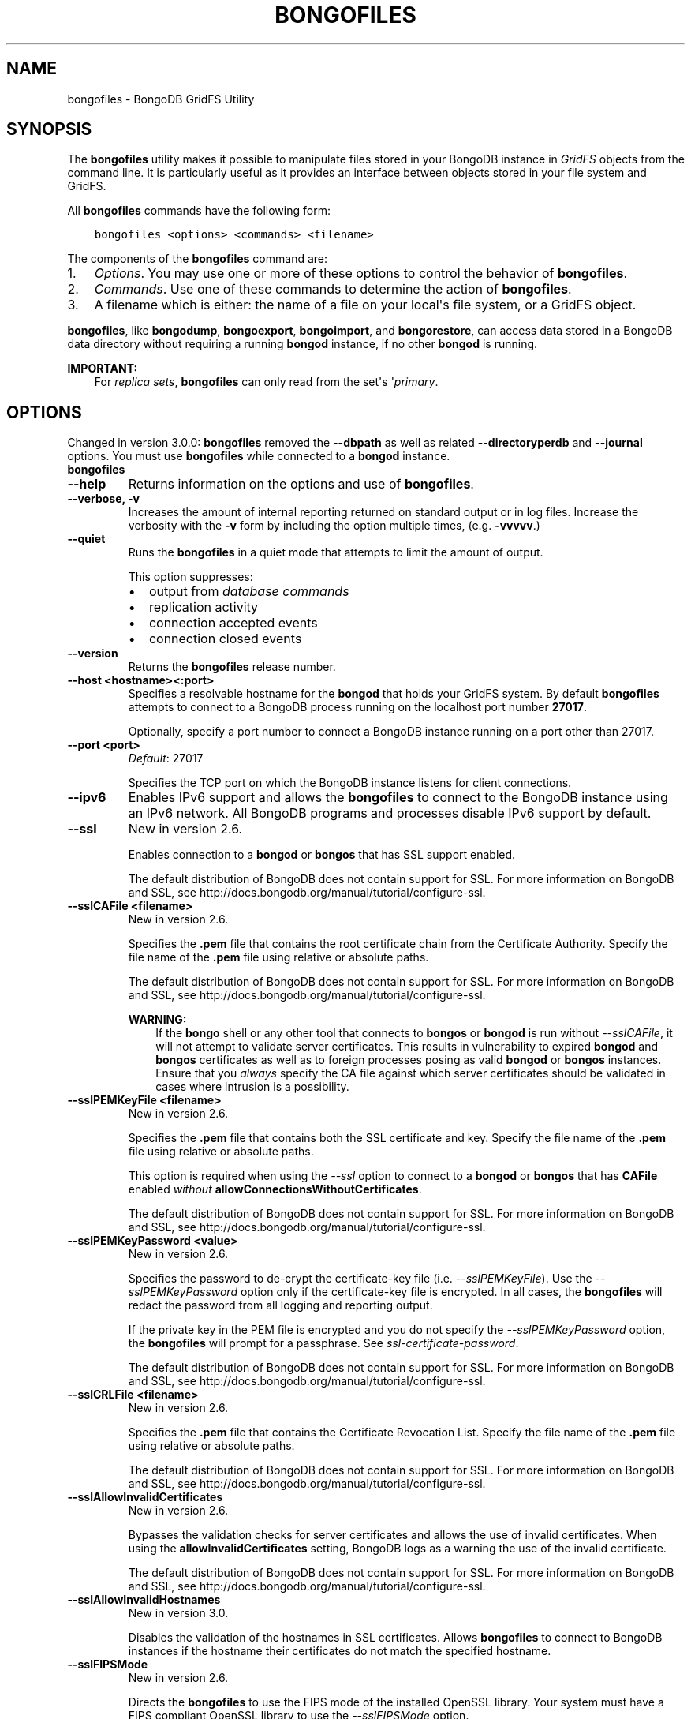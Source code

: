 .\" Man page generated from reStructuredText.
.
.TH "BONGOFILES" "1" "January 30, 2015" "3.0" "bongodb-manual"
.SH NAME
bongofiles \- BongoDB GridFS Utility
.
.nr rst2man-indent-level 0
.
.de1 rstReportMargin
\\$1 \\n[an-margin]
level \\n[rst2man-indent-level]
level margin: \\n[rst2man-indent\\n[rst2man-indent-level]]
-
\\n[rst2man-indent0]
\\n[rst2man-indent1]
\\n[rst2man-indent2]
..
.de1 INDENT
.\" .rstReportMargin pre:
. RS \\$1
. nr rst2man-indent\\n[rst2man-indent-level] \\n[an-margin]
. nr rst2man-indent-level +1
.\" .rstReportMargin post:
..
.de UNINDENT
. RE
.\" indent \\n[an-margin]
.\" old: \\n[rst2man-indent\\n[rst2man-indent-level]]
.nr rst2man-indent-level -1
.\" new: \\n[rst2man-indent\\n[rst2man-indent-level]]
.in \\n[rst2man-indent\\n[rst2man-indent-level]]u
..
.SH SYNOPSIS
.sp
The \fBbongofiles\fP utility makes it possible to manipulate files
stored in your BongoDB instance in \fIGridFS\fP objects from the
command line. It is particularly useful as it provides an interface
between objects stored in your file system and GridFS.
.sp
All \fBbongofiles\fP commands have the following form:
.INDENT 0.0
.INDENT 3.5
.sp
.nf
.ft C
bongofiles <options> <commands> <filename>
.ft P
.fi
.UNINDENT
.UNINDENT
.sp
The components of the \fBbongofiles\fP command are:
.INDENT 0.0
.IP 1. 3
\fI\%Options\fP\&. You may use one or more of
these options to control the behavior of \fBbongofiles\fP\&.
.IP 2. 3
\fI\%Commands\fP\&. Use one of these commands to
determine the action of \fBbongofiles\fP\&.
.IP 3. 3
A filename which is either: the name of a file on your local\(aqs file
system, or a GridFS object.
.UNINDENT
.sp
\fBbongofiles\fP, like \fBbongodump\fP, \fBbongoexport\fP,
\fBbongoimport\fP, and \fBbongorestore\fP, can access data
stored in a BongoDB data directory without requiring a running
\fBbongod\fP instance, if no other \fBbongod\fP is running.
.sp
\fBIMPORTANT:\fP
.INDENT 0.0
.INDENT 3.5
For \fIreplica sets\fP,
\fBbongofiles\fP can only read from the set\(aqs
\(aq\fIprimary\fP\&.
.UNINDENT
.UNINDENT
.SH OPTIONS
.sp
Changed in version 3.0.0: \fBbongofiles\fP removed the \fB\-\-dbpath\fP as well as related
\fB\-\-directoryperdb\fP and \fB\-\-journal\fP options. You must use
\fBbongofiles\fP while connected to a \fBbongod\fP instance.

.INDENT 0.0
.TP
.B bongofiles
.UNINDENT
.INDENT 0.0
.TP
.B \-\-help
Returns information on the options and use of \fBbongofiles\fP\&.
.UNINDENT
.INDENT 0.0
.TP
.B \-\-verbose, \-v
Increases the amount of internal reporting returned on standard output
or in log files. Increase the verbosity with the \fB\-v\fP form by
including the option multiple times, (e.g. \fB\-vvvvv\fP\&.)
.UNINDENT
.INDENT 0.0
.TP
.B \-\-quiet
Runs the \fBbongofiles\fP in a quiet mode that attempts to limit the amount
of output.
.sp
This option suppresses:
.INDENT 7.0
.IP \(bu 2
output from \fIdatabase commands\fP
.IP \(bu 2
replication activity
.IP \(bu 2
connection accepted events
.IP \(bu 2
connection closed events
.UNINDENT
.UNINDENT
.INDENT 0.0
.TP
.B \-\-version
Returns the \fBbongofiles\fP release number.
.UNINDENT
.INDENT 0.0
.TP
.B \-\-host <hostname><:port>
Specifies a resolvable hostname for the \fBbongod\fP that holds
your GridFS system. By default \fBbongofiles\fP attempts to connect
to a BongoDB process running on the localhost port number \fB27017\fP\&.
.sp
Optionally, specify a port number to connect a BongoDB instance running
on a port other than 27017.
.UNINDENT
.INDENT 0.0
.TP
.B \-\-port <port>
\fIDefault\fP: 27017
.sp
Specifies the TCP port on which the BongoDB instance listens for
client connections.
.UNINDENT
.INDENT 0.0
.TP
.B \-\-ipv6
Enables IPv6 support and allows the \fBbongofiles\fP to connect to the
BongoDB instance using an IPv6 network. All BongoDB programs and
processes disable IPv6 support by default.
.UNINDENT
.INDENT 0.0
.TP
.B \-\-ssl
New in version 2.6.

.sp
Enables connection to a \fBbongod\fP or \fBbongos\fP that has
SSL support enabled.
.sp
The default distribution of BongoDB does not contain support for SSL.
For more information on BongoDB and SSL, see http://docs.bongodb.org/manual/tutorial/configure\-ssl\&.
.UNINDENT
.INDENT 0.0
.TP
.B \-\-sslCAFile <filename>
New in version 2.6.

.sp
Specifies the \fB\&.pem\fP file that contains the root certificate chain
from the Certificate Authority. Specify the file name of the
\fB\&.pem\fP file using relative or absolute paths.
.sp
The default distribution of BongoDB does not contain support for SSL.
For more information on BongoDB and SSL, see http://docs.bongodb.org/manual/tutorial/configure\-ssl\&.
.sp
\fBWARNING:\fP
.INDENT 7.0
.INDENT 3.5
If the \fBbongo\fP shell or any other tool that connects to
\fBbongos\fP or \fBbongod\fP is run without
\fI\-\-sslCAFile\fP, it will not attempt to validate
server certificates. This results in vulnerability to expired
\fBbongod\fP and \fBbongos\fP certificates as well as to foreign
processes posing as valid \fBbongod\fP or \fBbongos\fP
instances. Ensure that you \fIalways\fP specify the CA file against which
server certificates should be validated in cases where intrusion is a
possibility.
.UNINDENT
.UNINDENT
.UNINDENT
.INDENT 0.0
.TP
.B \-\-sslPEMKeyFile <filename>
New in version 2.6.

.sp
Specifies the \fB\&.pem\fP file that contains both the SSL certificate
and key. Specify the file name of the \fB\&.pem\fP file using relative
or absolute paths.
.sp
This option is required when using the \fI\-\-ssl\fP option to connect
to a \fBbongod\fP or \fBbongos\fP that has
\fBCAFile\fP enabled \fIwithout\fP
\fBallowConnectionsWithoutCertificates\fP\&.
.sp
The default distribution of BongoDB does not contain support for SSL.
For more information on BongoDB and SSL, see http://docs.bongodb.org/manual/tutorial/configure\-ssl\&.
.UNINDENT
.INDENT 0.0
.TP
.B \-\-sslPEMKeyPassword <value>
New in version 2.6.

.sp
Specifies the password to de\-crypt the certificate\-key file (i.e.
\fI\-\-sslPEMKeyFile\fP). Use the \fI\-\-sslPEMKeyPassword\fP option only if the
certificate\-key file is encrypted. In all cases, the \fBbongofiles\fP will
redact the password from all logging and reporting output.
.sp
If the private key in the PEM file is encrypted and you do not specify
the \fI\-\-sslPEMKeyPassword\fP option, the \fBbongofiles\fP will prompt for a passphrase. See
\fIssl\-certificate\-password\fP\&.
.sp
The default distribution of BongoDB does not contain support for SSL.
For more information on BongoDB and SSL, see http://docs.bongodb.org/manual/tutorial/configure\-ssl\&.
.UNINDENT
.INDENT 0.0
.TP
.B \-\-sslCRLFile <filename>
New in version 2.6.

.sp
Specifies the \fB\&.pem\fP file that contains the Certificate Revocation
List. Specify the file name of the \fB\&.pem\fP file using relative or
absolute paths.
.sp
The default distribution of BongoDB does not contain support for SSL.
For more information on BongoDB and SSL, see http://docs.bongodb.org/manual/tutorial/configure\-ssl\&.
.UNINDENT
.INDENT 0.0
.TP
.B \-\-sslAllowInvalidCertificates
New in version 2.6.

.sp
Bypasses the validation checks for server certificates and allows
the use of invalid certificates. When using the
\fBallowInvalidCertificates\fP setting, BongoDB logs as a
warning the use of the invalid certificate.
.sp
The default distribution of BongoDB does not contain support for SSL.
For more information on BongoDB and SSL, see http://docs.bongodb.org/manual/tutorial/configure\-ssl\&.
.UNINDENT
.INDENT 0.0
.TP
.B \-\-sslAllowInvalidHostnames
New in version 3.0.

.sp
Disables the validation of the hostnames in SSL certificates. Allows
\fBbongofiles\fP to connect to BongoDB instances if the hostname their
certificates do not match the specified hostname.
.UNINDENT
.INDENT 0.0
.TP
.B \-\-sslFIPSMode
New in version 2.6.

.sp
Directs the \fBbongofiles\fP to use the FIPS mode of the installed OpenSSL
library. Your system must have a FIPS compliant OpenSSL library to use
the \fI\-\-sslFIPSMode\fP option.
.sp
\fBNOTE:\fP
.INDENT 7.0
.INDENT 3.5
FIPS Compatible SSL is
available only in \fI\%BongoDB Enterprise\fP\&. See
http://docs.bongodb.org/manual/tutorial/configure\-fips for more information.
.UNINDENT
.UNINDENT
.UNINDENT
.INDENT 0.0
.TP
.B \-\-username <username>, \-u <username>
Specifies a username with which to authenticate to a BongoDB database
that uses authentication. Use in conjunction with the \fB\-\-password\fP and
\fB\-\-authenticationDatabase\fP options.
.UNINDENT
.INDENT 0.0
.TP
.B \-\-password <password>, \-p <password>
Specifies a password with which to authenticate to a BongoDB database
that uses authentication. Use in conjunction with the \fB\-\-username\fP and
\fB\-\-authenticationDatabase\fP options.
.sp
If you do not specify an argument for \fI\-\-password\fP, \fBbongofiles\fP will
prompt interactively for a password on the console.
.UNINDENT
.INDENT 0.0
.TP
.B \-\-authenticationDatabase <dbname>
New in version 2.4.

.sp
Specifies the database that holds the user\(aqs credentials.
.UNINDENT
.INDENT 0.0
.TP
.B \-\-authenticationMechanism <name>
\fIDefault\fP: BONGODB\-CR
.sp
New in version 2.4.

.sp
Changed in version 2.6: Added support for the \fBPLAIN\fP and \fBBONGODB\-X509\fP authentication
mechanisms.

.sp
Specifies the authentication mechanism the \fBbongofiles\fP instance uses to
authenticate to the \fBbongod\fP or \fBbongos\fP\&.
.TS
center;
|l|l|.
_
T{
Value
T}	T{
Description
T}
_
T{
BONGODB\-CR
T}	T{
BongoDB challenge/response authentication.
T}
_
T{
BONGODB\-X509
T}	T{
BongoDB SSL certificate authentication.
T}
_
T{
PLAIN
T}	T{
External authentication using LDAP. You can also use \fBPLAIN\fP
for authenticating in\-database users. \fBPLAIN\fP transmits
passwords in plain text. This mechanism is available only in
\fI\%BongoDB Enterprise\fP\&.
T}
_
T{
GSSAPI
T}	T{
External authentication using Kerberos. This mechanism is
available only in \fI\%BongoDB Enterprise\fP\&.
T}
_
.TE
.UNINDENT
.INDENT 0.0
.TP
.B \-\-gssapiServiceName
New in version 2.6.

.sp
Specify the name of the service using \fBGSSAPI/Kerberos\fP\&. Only required if the service does not use the
default name of \fBbongodb\fP\&.
.sp
This option is available only in BongoDB Enterprise.
.UNINDENT
.INDENT 0.0
.TP
.B \-\-gssapiHostName
New in version 2.6.

.sp
Specify the hostname of a service using \fBGSSAPI/Kerberos\fP\&. \fIOnly\fP required if the hostname of a machine does
not match the hostname resolved by DNS.
.sp
This option is available only in BongoDB Enterprise.
.UNINDENT
.INDENT 0.0
.TP
.B \-\-db <database>, \-d <database>
Specifies the name of the database on which to run the \fBbongofiles\fP\&.
.UNINDENT
.INDENT 0.0
.TP
.B \-\-collection <collection>, \-c <collection>
This option has no use in this context and a future release may
remove it. See \fI\%SERVER\-4931\fP for more information.
.UNINDENT
.INDENT 0.0
.TP
.B \-\-local <filename>, \-l <filename>
Specifies the local filesystem name of a file for get and put
operations.
.sp
In the \fBbongofiles put\fP and \fBbongofiles get\fP commands,
the required \fB<filename>\fP modifier refers to the name the object will
have in GridFS. \fBbongofiles\fP assumes that this reflects the
file\(aqs name on the local file system. This setting overrides this
default.
.UNINDENT
.INDENT 0.0
.TP
.B \-\-type <MIME>
Provides the ability to specify a \fIMIME\fP type to describe the file
inserted into GridFS storage. \fBbongofiles\fP omits this option in
the default operation.
.sp
Use only with \fBbongofiles put\fP operations.
.UNINDENT
.INDENT 0.0
.TP
.B \-\-replace, \-r
Alters the behavior of \fBbongofiles put\fP to replace existing
GridFS objects with the specified local file, rather than adding an
additional object with the same name.
.sp
In the default operation, files will not be overwritten by a
\fBbongofiles put\fP option.
.UNINDENT
.INDENT 0.0
.TP
.B \-\-prefix string
\fIDefault\fP: fs
.sp
GridFS prefix to use.
.UNINDENT
.INDENT 0.0
.TP
.B \-\-writeConcern <document>
\fIDefault\fP: majority
.sp
Specifies the \fIwrite concern\fP for each write operation that \fBbongofiles\fP
writes to the target database.
.sp
Specify the write concern as a document with \fIw options\fP\&.
.UNINDENT
.SH COMMANDS
.INDENT 0.0
.TP
.B list <prefix>
Lists the files in the GridFS store. The characters specified after
\fBlist\fP (e.g. \fB<prefix>\fP) optionally limit the list of
returned items to files that begin with that string of characters.
.UNINDENT
.INDENT 0.0
.TP
.B search <string>
Lists the files in the GridFS store with names that match any
portion of \fB<string>\fP\&.
.UNINDENT
.INDENT 0.0
.TP
.B put <filename>
Copy the specified file from the local file system into GridFS
storage.
.sp
Here, \fB<filename>\fP refers to the name the object will have in
GridFS, and \fBbongofiles\fP assumes that this reflects the name the
file has on the local file system. If the local filename is
different use the \fIbongofiles \-\-local\fP option.
.UNINDENT
.INDENT 0.0
.TP
.B get <filename>
Copy the specified file from GridFS storage to the local file
system.
.sp
Here, \fB<filename>\fP refers to the name the object will have in
GridFS, and \fBbongofiles\fP assumes that this reflects the name the
file has on the local file system. If the local filename is
different use the \fIbongofiles \-\-local\fP option.
.UNINDENT
.INDENT 0.0
.TP
.B delete <filename>
Delete the specified file from GridFS storage.
.UNINDENT
.SH EXAMPLES
.sp
To return a list of all files in a \fIGridFS\fP collection in the
\fBrecords\fP database, use the following invocation at the system shell:
.INDENT 0.0
.INDENT 3.5
.sp
.nf
.ft C
bongofiles \-d records list
.ft P
.fi
.UNINDENT
.UNINDENT
.sp
This \fBbongofiles\fP instance will connect to the
\fBbongod\fP instance running on the \fB27017\fP localhost
interface to specify the same operation on a different port or
hostname, and issue a command that resembles one of the following:
.INDENT 0.0
.INDENT 3.5
.sp
.nf
.ft C
bongofiles \-\-port 37017 \-d records list
bongofiles \-\-hostname db1.example.net \-d records list
bongofiles \-\-hostname db1.example.net \-\-port 37017 \-d records list
.ft P
.fi
.UNINDENT
.UNINDENT
.sp
Modify any of the following commands as needed if you\(aqre connecting
the \fBbongod\fP instances on different ports or hosts.
.sp
To upload a file named \fB32\-corinth.lp\fP to the GridFS collection in
the \fBrecords\fP database, you can use the following command:
.INDENT 0.0
.INDENT 3.5
.sp
.nf
.ft C
bongofiles \-d records put 32\-corinth.lp
.ft P
.fi
.UNINDENT
.UNINDENT
.sp
To delete the \fB32\-corinth.lp\fP file from this GridFS collection in
the \fBrecords\fP database, you can use the following command:
.INDENT 0.0
.INDENT 3.5
.sp
.nf
.ft C
bongofiles \-d records delete 32\-corinth.lp
.ft P
.fi
.UNINDENT
.UNINDENT
.sp
To search for files in the GridFS collection in the \fBrecords\fP
database that have the string \fBcorinth\fP in their names, you can use
following command:
.INDENT 0.0
.INDENT 3.5
.sp
.nf
.ft C
bongofiles \-d records search corinth
.ft P
.fi
.UNINDENT
.UNINDENT
.sp
To list all files in the GridFS collection in the \fBrecords\fP database
that begin with the string \fB32\fP, you can use the following command:
.INDENT 0.0
.INDENT 3.5
.sp
.nf
.ft C
bongofiles \-d records list 32
.ft P
.fi
.UNINDENT
.UNINDENT
.sp
To fetch the file from the GridFS collection in the \fBrecords\fP
database named \fB32\-corinth.lp\fP, you can use the following command:
.INDENT 0.0
.INDENT 3.5
.sp
.nf
.ft C
bongofiles \-d records get 32\-corinth.lp
.ft P
.fi
.UNINDENT
.UNINDENT
.SH AUTHOR
BongoDB Documentation Project
.SH COPYRIGHT
2011-2015
.\" Generated by docutils manpage writer.
.
